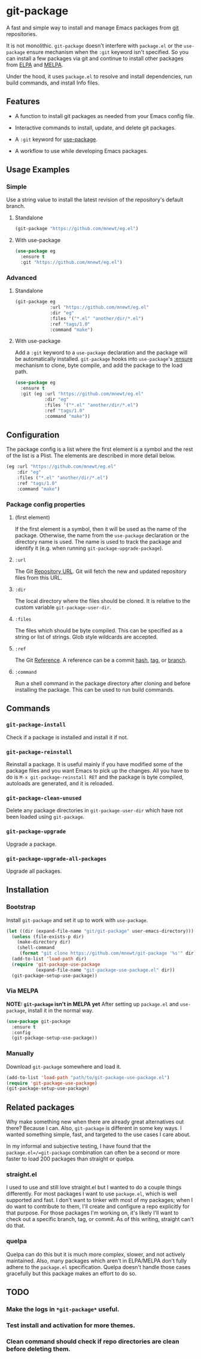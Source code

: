 * git-package
  A fast and simple way to install and manage Emacs packages from [[https://git-scm.com/][git]] repositories.

  It is not monolithic. =git-package= doesn't interfere with =package.el= or the =use-package= ensure mechanism when the =:git= keyword isn't specified. So you can install a few packages via git and continue to install other packages from [[https://elpa.gnu.org/][ELPA]] and [[https://melpa.org/][MELPA]].

  Under the hood, it uses =package.el= to resolve and install dependencies, run build commands, and install Info files.

** Features
   - A function to install git packages as needed from your Emacs config file.

   - Interactive commands to install, update, and delete git packages.

   - A =:git= keyword for [[https://github.com/jwiegley/use-package][use-package]].

   - A workflow to use while developing Emacs packages.

** Usage Examples

*** Simple
    Use a string value to install the latest revision of the repository's default branch.

**** Standalone
#+begin_src emacs-lisp
(git-package "https://github.com/mnewt/eg.el")
#+end_src

**** With use-package

#+begin_src emacs-lisp
(use-package eg
  :ensure t
  :git "https://github.com/mnewt/eg.el")
#+end_src

*** Advanced

**** Standalone
#+begin_src emacs-lisp
(git-package eg
             :url "https://github.com/mnewt/eg.el"
             :dir "eg"
             :files '("*.el" "another/dir/*.el")
             :ref "tags/1.0"
             :command "make")
#+end_src

**** With use-package
     Add a =:git= keyword to a =use-package= declaration and the package will be automatically installed. =git-package= hooks into =use-package='s [[https://github.com/jwiegley/use-package#package-installation][:ensure]] mechanism to clone, byte compile, and add the package to the load path.

#+begin_src emacs-lisp
(use-package eg
  :ensure t
  :git (eg :url "https://github.com/mnewt/eg.el"
           :dir "eg"
           :files '("*.el" "another/dir/*.el")
           :ref "tags/1.0"
           :command "make"))
#+end_src

** Configuration
   The package config is a list where the first element is a symbol and the rest of the list is a Plist. The elements are described in more detail below.

   #+begin_src emacs-lisp
   (eg :url "https://github.com/mnewt/eg.el"
       :dir "eg"
       :files ("*.el" "another/dir/*.el")
       :ref "tags/1.0"
       :command "make")
   #+end_src

*** Package config properties

**** (first element)
     If the first element is a symbol, then it will be used as the name of the package. Otherwise, the name from the =use-package= declaration or the directory name is used. The name is used to track the package and identify it (e.g. when running =git-package-upgrade-package=).

**** =:url=
     The Git [[https://git-scm.com/book/en/v2/Git-Basics-Working-with-Remotes][Repository URL]]. Git will fetch the new and updated repository files from this URL.

**** =:dir=
     The local directory where the files should be cloned. It is relative to the custom variable =git-package-user-dir=.

**** =:files=
     The files which should be byte compiled. This can be specified as a string or list of strings. Glob style wildcards are accepted.

**** =:ref=
     The Git [[https://git-scm.com/book/en/v2/Git-Internals-Git-References][Reference]]. A reference can be a commit [[https://git-scm.com/book/en/v2/Git-Basics-Viewing-the-Commit-History][hash]], [[https://git-scm.com/docs/git-tag][tag]], or [[https://git-scm.com/docs/git-branch][branch]].

**** =:command=
     Run a shell command in the package directory after cloning and before installing the package. This can be used to run build commands.

** Commands
*** =git-package-install=
    Check if a package is installed and install it if not.

*** =git-package-reinstall=
    Reinstall a package. It is useful mainly if you have modified some of the package files and you want Emacs to pick up the changes. All you have to do is =M-x git-package-reinstall RET= and the package is byte compiled, autoloads are generated, and it is reloaded.

*** =git-package-clean-unused=
    Delete any package directories in =git-package-user-dir= which have not been loaded using =git-package=.

*** =git-package-upgrade=
    Upgrade a package.

*** =git-package-upgrade-all-packages=
    Upgrade all packages.

** Installation

*** Bootstrap
    Install =git-package= and set it up to work with =use-package=.
    #+begin_src emacs-lisp
    (let ((dir (expand-file-name "git/git-package" user-emacs-directory)))
      (unless (file-exists-p dir)
        (make-directory dir)
        (shell-command
         (format "git clone https://github.com/mnewt/git-package '%s'" dir)))
      (add-to-list 'load-path dir)
      (require 'git-package-use-package
               (expand-file-name "git-package-use-package.el" dir))
      (git-package-setup-use-package))
    #+end_src

*** Via MELPA
    *NOTE: =git-package= isn't in MELPA yet*
    After setting up =package.el= and =use-package=, install it in the normal way.
    #+begin_src emacs-lisp
    (use-package git-package
      :ensure t
      :config
      (git-package-setup-use-package))
    #+end_src

*** Manually
    Download =git-package= somewhere and load it.
#+begin_src emacs-lisp
(add-to-list 'load-path "path/to/git-package-use-package.el")
(require 'git-package-use-package)
(git-package-setup-use-package)
#+end_src

** Related packages
   Why make something new when there are already great alternatives out there? Because I can. Also, =git-package= is different in some key ways. I wanted something simple, fast, and targeted to the use cases I care about.

   In my informal and subjective testing, I have found that the =package.el=/=git-package= combination can often be a second or more faster to load 200 packages than straight or quelpa.

*** straight.el
    I used to use and still love straight.el but I wanted to do a couple things differently. For most packages I want to use =package.el=, which is well supported and fast. I don't want to tinker with most of my packages; when I do want to contribute to them, I'll create and configure a repo explicitly for that purpose. For those packages I'm working on, it's likely I'll want to check out a specific branch, tag, or commit. As of this writing, straight can't do that.

*** quelpa
    Quelpa can do this but it is much more complex, slower, and not actively maintained. Also, many packages which aren't in ELPA/MELPA don't fully adhere to the =package.el= specification. Quelpa doesn't handle those cases gracefully but this package makes an effort to do so.

** TODO
*** Make the logs in =*git-package*= useful.
*** Test install and activation for more themes.
*** Clean command should check if repo directories are clean before deleting them.
